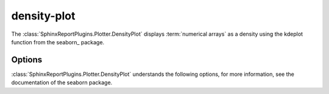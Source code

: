 ============
density-plot
============

The :class:`SphinxReportPlugins.Plotter.DensityPlot` displays
:term:`numerical arrays` as a density using the kdeplot 
function from the seaborn_ package.


.. report:: Trackers.SingleColumnDataExample
   :render: density-plot
   :layout: row
   :width: 200

   A density-plot.

Options
-------

:class:`SphinxReportPlugins.Plotter.DensityPlot` understands the
following options, for more information, see the documentation of
the seaborn package.

.. glossary::
   :sorted:

   shade
      flag

      If true, shade in the area under the KDE curve (or draw with
      filled contours when data is bivariate).

   vertical
      flag

      If True, density is on x-axis.

   kernel
      choice
    
      gau | cos | biw | epa | tri | triw.

      Code for shape of kernel to fit with. Bivariate KDE can only use
      gaussian kernel.

   bw 
      choice
      
      scott | silverman | scalar | pair of scalars

      Name of reference method to determine kernel size, scalar factor,
      or scalar for each dimension of the bivariate plot

   gridsize 
      int

      Number of discrete points in the evaluation grid.

   cut
      int

      Draw the estimate to cut * bw from the extreme data points.

   clip
      pair of scalars

      Lower and upper bounds for datapoints used to fit KDE


.. report:: Trackers.SingleColumnDataExample
   :render: density-plot
   :layout: row
   :width: 200
   :vertical:

   A vertical density-plot.

